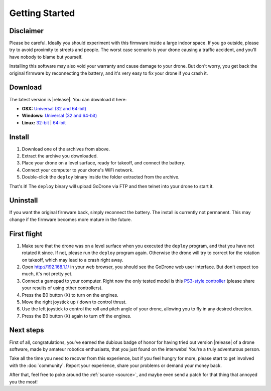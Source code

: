 Getting Started
===============

Disclaimer
----------

Please be careful. Ideally you should experiment with this firmware inside a
large indoor space. If you go outside, please try to avoid proximity to streets
and people. The worst case scenario is your drone causing a traffic accident,
and you'll have nobody to blame but yourself.

Installing this software may also void your warranty and cause damage to your
drone. But don't worry, you get back the original firmware by reconnecting the
battery, and it's very easy to fix your drone if you crash it.

Download
--------

The latest version is |release|. You can download it here:

* **OSX:** `Universal (32 and 64-bit) <https://github.com/felixge/godrone/releases/download/v0.0.1/godrone-v0.0.1-46-g9cb1ff5-darwin-386.zip>`_
* **Windows:** `Universal (32 and 64-bit) <https://github.com/felixge/godrone/releases/download/v0.0.1/godrone-v0.0.1-46-g9cb1ff5-windows-386.zip>`_
* **Linux:** `32-bit <https://github.com/felixge/godrone/releases/download/v0.0.1/godrone-v0.0.1-46-g9cb1ff5-linux-386.tar.gz>`_ | `64-bit <https://github.com/felixge/godrone/releases/download/v0.0.1/godrone-v0.0.1-46-g9cb1ff5-linux-amd64.tar.gz>`_

Install
-------

1. Download one of the archives from above.
2. Extract the archive you downloaded.
3. Place your drone on a level surface, ready for takeoff, and connect the
   battery.
4. Connect your computer to your drone's WiFi network.
5. Double-click the ``deploy`` binary inside the folder extracted from the
   archive.

That's it! The ``deploy`` binary will upload GoDrone via FTP and then telnet
into your drone to start it.

Uninstall
---------

If you want the original firmware back, simply reconnect the battery. The
install is currently not permanent. This may change if the firmware becomes
more mature in the future.

First flight
------------

1. Make sure that the drone was on a level surface when you executed the
   ``deploy`` program, and that you have not rotated it since. If not, please
   run the ``deploy`` program again. Otherwise the drone will try to correct
   for the rotation on takeoff, which may lead to a crash right away.
2. Open http://192.168.1.1/ in your web browser, you should see the GoDrone
   web user interface. But don't expect too much, it's not pretty yet.
3. Connect a gamepad to your computer. Right now the only tested model is this
   `PS3-style controller
   <http://www.amazon.de/Gamepad-Vibration-Controller-schwarz-Windows/dp/B00BUNOOHQ/ref=sr_1_1?ie=UTF8&qid=1387067500&sr=8-1&keywords=mac+gamepad>`_
   (please share your results of using other controllers).
4. Press the B0 button (X) to turn on the engines.
5. Move the right joystick up / down to control thrust.
6. Use the left joystick to control the roll and pitch angle of your drone,
   allowing you to fly in any desired direction.
7. Press the B0 button (X) again to turn off the engines.

Next steps
----------

First of all, congratulations, you've earned the dubious badge of honor for
having tried out version |release| of a drone software, made by amateur
robotics enthusiasts, that you just found on the interwebs! You're a truly
adventurous person.

Take all the time you need to recover from this experience, but if you feel
hungry for more, please start to get involved with the :doc:`community`. Report
your experience, share your problems or demand your money back.

After that, feel free to poke around the :ref:`source <source>`, and maybe even
send a patch for that thing that annoyed you the most!
